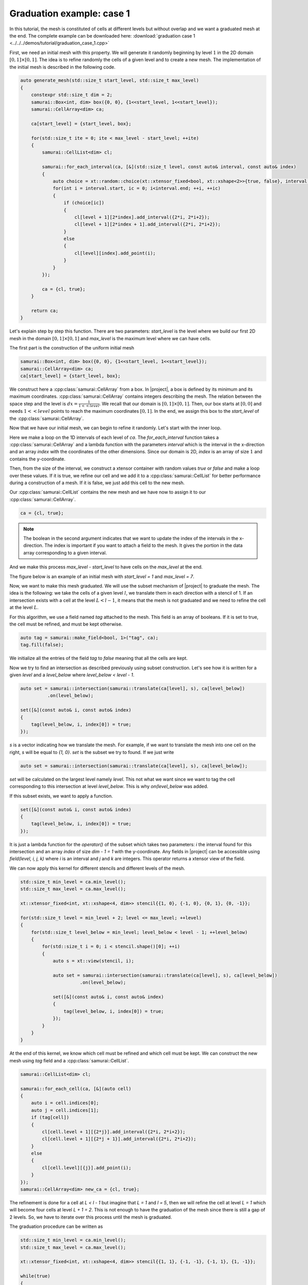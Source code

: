 Graduation example: case 1
==========================

In this tutorial, the mesh is constituted of cells at different levels but without overlap and we want a graduated mesh at the end. The complete example can be downloaded here: :download:`graduation case 1 <../../../demos/tutorial/graduation_case_1.cpp>`

First, we need an initial mesh with this property. We will generate it randomly beginning by level :math:`1` in the 2D domain :math:`[0, 1] \times [0, 1]`. The idea is to refine randomly the cells of a given level and to create a new mesh. The implementation of the initial mesh is described in the following code.

.. code-block:: c++

    auto generate_mesh(std::size_t start_level, std::size_t max_level)
    {
        constexpr std::size_t dim = 2;
        samurai::Box<int, dim> box({0, 0}, {1<<start_level, 1<<start_level});
        samurai::CellArray<dim> ca;

        ca[start_level] = {start_level, box};

        for(std::size_t ite = 0; ite < max_level - start_level; ++ite)
        {
            samurai::CellList<dim> cl;

            samurai::for_each_interval(ca, [&](std::size_t level, const auto& interval, const auto& index)
            {
                auto choice = xt::random::choice(xt::xtensor_fixed<bool, xt::xshape<2>>{true, false}, interval.size());
                for(int i = interval.start, ic = 0; i<interval.end; ++i, ++ic)
                {
                    if (choice[ic])
                    {
                        cl[level + 1][2*index].add_interval({2*i, 2*i+2});
                        cl[level + 1][2*index + 1].add_interval({2*i, 2*i+2});
                    }
                    else
                    {
                        cl[level][index].add_point(i);
                    }
                }
            });

            ca = {cl, true};
        }

        return ca;
    }

Let's explain step by step this function. There are two parameters: `start_level` is the level where we build our first 2D mesh in the domain :math:`[0, 1] \times [0, 1]` and `max_level` is the maximum level where we can have cells.

The first part is the construction of the uniform initial mesh

.. code-block:: c++

        samurai::Box<int, dim> box({0, 0}, {1<<start_level, 1<<start_level});
        samurai::CellArray<dim> ca;
        ca[start_level] = {start_level, box};

We construct here a :cpp:class:`samurai::CellArray` from a box. In |project|, a box is defined by its minimum and its maximum coordinates. :cpp:class:`samurai::CellArray` contains integers describing the mesh. The relation between the space step and the level is :math:`dx=\frac{1}{1<<level}`. We recall that our domain is :math:`[0, 1] \times [0, 1]`. Then, our box starts at :math:`[0, 0]` and needs :math:`1<<level` points to reach the maximum coordinates :math:`[0, 1]`. In the end, we assign this box to the `start_level` of the :cpp:class:`samurai::CellArray`.

Now that we have our initial mesh, we can begin to refine it randomly. Let's start with the inner loop.

.. code-block: c++

    samurai::for_each_interval(ca, [&](std::size_t level, const auto& interval, const auto& index)
    {
        auto choice = xt::random::choice(xt::xtensor_fixed<bool, xt::xshape<2>>{true, false}, interval.size());
        for(int i = interval.start, ic = 0; i<interval.end; ++i, ++ic)
        {
            if (choice[ic])
            {
                cl[level + 1][2*index].add_interval({2*i, 2*i+2});
                cl[level + 1][2*index + 1].add_interval({2*i, 2*i+2});
            }
            else
            {
                cl[level][index].add_point(i);
            }
        }
    });

Here we make a loop on the 1D intervals of each level of `ca`. The `for_each_interval` function takes a :cpp:class:`samurai::CellArray` and a lambda function with the parameters `interval` which is the interval in the x-direction and an array `index` with the coordinates of the other dimensions. Since our domain is 2D, `index` is an array of size :math:`1` and contains the y-coordinate.

Then, from the size of the interval, we construct a xtensor container with random values `true` or `false` and make a loop over these values. If it is true, we refine our cell and we add it to a :cpp:class:`samurai::CellList` for better performance during a construction of a mesh. If it is false, we just add this cell to the new mesh.

Our :cpp:class:`samurai::CellList` contains the new mesh and we have now to assign it to our :cpp:class:`samurai::CellArray`.

.. code-block:: c++

    ca = {cl, true};

.. note::

    The boolean in the second argument indicates that we want to update the index of the intervals in the x-direction. The index is important if you want to attach a field to the mesh. It gives the portion in the data array corresponding to a given interval.

And we make this process `max_level - start_level` to have cells on the `max_level` at the end.

The figure below is an example of an initial mesh with `start_level = 1` and `max_level = 7`.

.. image:: ./figures/graduation_case_1_before.png
    :width: 60%
    :align: center

Now, we want to make this mesh graduated. We will use the subset mechanism of |project| to graduate the mesh. The idea is the following: we take the cells of a given level :math:`l`, we translate them in each direction with a stencil of 1. If an intersection exists with a cell at the level :math:`L < l - 1`, it means that the mesh is not graduated and we need to refine the cell at the level :math:`L`.

For this algorithm, we use a field named `tag` attached to the mesh. This field is an array of booleans. If it is set to true, the cell must be refined, and must be kept otherwise.

.. code-block:: c++

    auto tag = samurai::make_field<bool, 1>("tag", ca);
    tag.fill(false);

We initialize all the entries of the field `tag` to `false` meaning that all the cells are kept.

Now we try to find an intersection as described previously using subset construction. Let's see how it is written for a given `level` and a `level_below` where `level_below < level - 1`.

.. code-block:: c++

    auto set = samurai::intersection(samurai::translate(ca[level], s), ca[level_below])
              .on(level_below);

    set([&](const auto& i, const auto& index)
    {
        tag(level_below, i, index[0]) = true;
    });

`s` is a vector indicating how we translate the mesh. For example, if we want to translate the mesh into one cell on the right, `s` will be equal to `{1, 0}`. `set` is the subset we try to found. If we just write

.. code-block:: c++

    auto set = samurai::intersection(samurai::translate(ca[level], s), ca[level_below]);

`set` will be calculated on the largest level namely `level`. This not what we want since we want to tag the cell corresponding to this intersection at level `level_below`. This is why `on(level_below` was added.

If this subset exists, we want to apply a function.

.. code-block:: c++

    set([&](const auto& i, const auto& index)
    {
        tag(level_below, i, index[0]) = true;
    });

It is just a lambda function for the `operator()` of the subset which takes two parameters: `i` the interval found for this intersection and an array `index` of size `dim - 1 = 1` with the y-coordinate. Any fields in |project| can be accessible using `field(level, i, j, k)` where `i` is an interval and `j` and `k` are integers. This operator returns a xtensor view of the field.

We can now apply this kernel for different stencils and different levels of the mesh.

.. code-block:: c++

    std::size_t min_level = ca.min_level();
    std::size_t max_level = ca.max_level();

    xt::xtensor_fixed<int, xt::xshape<4, dim>> stencil{{1, 0}, {-1, 0}, {0, 1}, {0, -1}};

    for(std::size_t level = min_level + 2; level <= max_level; ++level)
    {
        for(std::size_t level_below = min_level; level_below < level - 1; ++level_below)
        {
            for(std::size_t i = 0; i < stencil.shape()[0]; ++i)
            {
                auto s = xt::view(stencil, i);

                auto set = samurai::intersection(samurai::translate(ca[level], s), ca[level_below])
                          .on(level_below);

                set([&](const auto& i, const auto& index)
                {
                    tag(level_below, i, index[0]) = true;
                });
            }
        }
    }

At the end of this kernel, we know which cell must be refined and which cell must be kept. We can construct the new mesh using `tag` field and a :cpp:class:`samurai::CellList`.

.. code-block:: c++

    samurai::CellList<dim> cl;

    samurai::for_each_cell(ca, [&](auto cell)
    {
        auto i = cell.indices[0];
        auto j = cell.indices[1];
        if (tag[cell])
        {
            cl[cell.level + 1][{2*j}].add_interval({2*i, 2*i+2});
            cl[cell.level + 1][{2*j + 1}].add_interval({2*i, 2*i+2});
        }
        else
        {
            cl[cell.level][{j}].add_point(i);
        }
    });
    samurai::CellArray<dim> new_ca = {cl, true};

The refinement is done for a cell at `L < l - 1` but imagine that `L = 1` and `l = 5`, then we will refine the cell at level `L = 1` which will become four cells at level `L + 1 = 2`. This is not enough to have the graduation of the mesh since there is still a gap of 2 levels. So, we have to iterate over this process until the mesh is graduated.

The graduation procedure can be written as

.. code-block:: c++

    std::size_t min_level = ca.min_level();
    std::size_t max_level = ca.max_level();

    xt::xtensor_fixed<int, xt::xshape<4, dim>> stencil{{1, 1}, {-1, -1}, {-1, 1}, {1, -1}};

    while(true)
    {
        auto tag = samurai::make_field<bool, 1>("tag", ca);
        tag.fill(false);

        for(std::size_t level = min_level + 2; level <= max_level; ++level)
        {
            for(std::size_t level_below = min_level; level_below < level - 1; ++level_below)
            {
                for(std::size_t i = 0; i < stencil.shape()[0]; ++i)
                {
                    auto s = xt::view(stencil, i);
                    auto set = samurai::intersection(samurai::translate(ca[level], s), ca[level_below]).on(level_below);
                    set([&](const auto& i, const auto& index)
                    {
                        tag(level_below, i, index[0]) = true;
                    });
                }
            }
        }

        samurai::CellList<dim> cl;
        samurai::for_each_cell(ca, [&](auto cell)
        {
            auto i = cell.indices[0];
            auto j = cell.indices[1];
            if (tag[cell])
            {
                cl[cell.level + 1][{2*j}].add_interval({2*i, 2*i+2});
                cl[cell.level + 1][{2*j + 1}].add_interval({2*i, 2*i+2});
            }
            else
            {
                cl[cell.level][{j}].add_point(i);
            }
        });
        samurai::CellArray<dim> new_ca = {cl, true};

        if(new_ca == ca)
        {
            break;
        }

        std::swap(ca, new_ca);
    }

The figure below is the graduation of our initial mesh. The red cells are the cells added by the graduation.

.. image:: ./figures/graduation_case_1_after.png
    :width: 60%
    :align: center

.. note::

    We chose a stencil where the diagonals must also be graduated. It is easy to replace the stencil by

    .. code-block:: c++

        xt::xtensor_fixed<int, xt::xshape<4, dim>> stencil{{1, 0}, {-1, 0}, {0, 1}, {0, -1}};

    to have the graduation by direction.